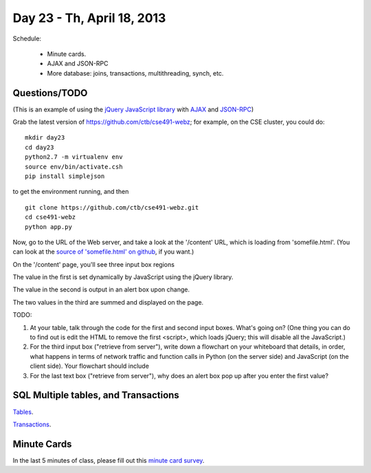Day 23 - Th, April 18, 2013
===========================

Schedule:

 * Minute cards.
 * AJAX and JSON-RPC
 * More database: joins, transactions, multithreading, synch, etc.

Questions/TODO
--------------

(This is an example of using the `jQuery JavaScript library <http://jquery.com/>`__ with `AJAX <https://en.wikipedia.org/wiki/Ajax_(programming)>`__ and
`JSON-RPC <http://en.wikipedia.org/wiki/JSON-RPC>`__)

Grab the latest version of https://github.com/ctb/cse491-webz; for example,
on the CSE cluster, you could do::

   mkdir day23
   cd day23
   python2.7 -m virtualenv env
   source env/bin/activate.csh
   pip install simplejson

to get the environment running, and then ::

   git clone https://github.com/ctb/cse491-webz.git
   cd cse491-webz
   python app.py
   
Now, go to the URL of the Web server, and take a look at the
'/content' URL, which is loading from 'somefile.html'.  (You can look
at the `source of 'somefile.html' on github <https://github.com/ctb/cse491-webz/blob/master/somefile.html>`__, if you want.)

On the '/content' page, you'll see three input box regions

The value in the first is set dynamically by JavaScript using the jQuery
library.

The value in the second is output in an alert box upon change.

The two values in the third are summed and displayed on the page.

TODO:

1. At your table, talk through the code for the first and second input
   boxes.  What's going on?  (One thing you can do to find out is edit
   the HTML to remove the first <script>, which loads jQuery; this
   will disable all the JavaScript.)

2. For the third input box ("retrieve from server"), write down a
   flowchart on your whiteboard that details, in order, what happens
   in terms of network traffic and function calls in Python (on the
   server side) and JavaScript (on the client side).  Your flowchart
   should include

3. For the last text box ("retrieve from server"), why does an alert box
   pop up after you enter the first value?

SQL Multiple tables, and Transactions
-------------------------------------

`Tables <http://nbviewer.ipython.org/urls/raw.github.com/ged-lab/msu-cse491-2013/master/sqlite3-tables.ipynb>`__.

`Transactions <http://nbviewer.ipython.org/urls/raw.github.com/ged-lab/msu-cse491-2013/master/sqlite-transactions.ipynb>`__.

Minute Cards
------------

In the last 5 minutes of class, please fill out this `minute card
survey
<https://docs.google.com/spreadsheet/viewform?formkey=dHFMMmg5djBFMTFQV2paSlNtWG94X0E6MQ#gid=0>`__.
